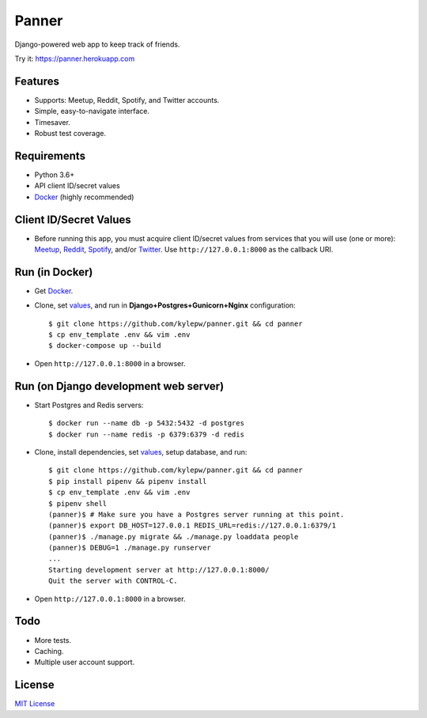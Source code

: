======
Panner
======
Django-powered web app to keep track of friends.

Try it: https://panner.herokuapp.com

.. image:: screenshots/Panner.gif

Features
--------
- Supports: Meetup, Reddit, Spotify, and Twitter accounts.
- Simple, easy-to-navigate interface.
- Timesaver.
- Robust test coverage.

Requirements
------------
- Python 3.6+
- API client ID/secret values
- Docker_ (highly recommended)

Client ID/Secret Values
-----------------------
.. _values:

- Before running this app, you must acquire client ID/secret values from services that you will use (one or more): Meetup_, Reddit_, Spotify_, and/or Twitter_. Use ``http://127.0.0.1:8000`` as the callback URI.

Run (in Docker)
-----------------
- Get Docker_.

- Clone, set values_, and run in **Django+Postgres+Gunicorn+Nginx** configuration: ::

    $ git clone https://github.com/kylepw/panner.git && cd panner
    $ cp env_template .env && vim .env
    $ docker-compose up --build

- Open ``http://127.0.0.1:8000`` in a browser.

Run (on Django development web server)
----------------------------------------
- Start Postgres and Redis servers: ::

    $ docker run --name db -p 5432:5432 -d postgres
    $ docker run --name redis -p 6379:6379 -d redis

- Clone, install dependencies, set values_, setup database, and run::

    $ git clone https://github.com/kylepw/panner.git && cd panner
    $ pip install pipenv && pipenv install
    $ cp env_template .env && vim .env
    $ pipenv shell
    (panner)$ # Make sure you have a Postgres server running at this point.
    (panner)$ export DB_HOST=127.0.0.1 REDIS_URL=redis://127.0.0.1:6379/1
    (panner)$ ./manage.py migrate && ./manage.py loaddata people
    (panner)$ DEBUG=1 ./manage.py runserver
    ...
    Starting development server at http://127.0.0.1:8000/
    Quit the server with CONTROL-C.

- Open ``http://127.0.0.1:8000`` in a browser.

Todo
----
- More tests.
- Caching.
- Multiple user account support.

License
-------
`MIT License <https://github.com/kylepw/panner/blob/master/LICENSE>`_

.. _Docker: https://www.docker.com/products/docker-desktop
.. _Meetup: https://www.meetup.com/meetup_api/
.. _Reddit: https://www.reddit.com/prefs/apps
.. _Spotify: https://developer.spotify.com/dashboard/login
.. _Twitter: https://developer.twitter.com/en/apply/user